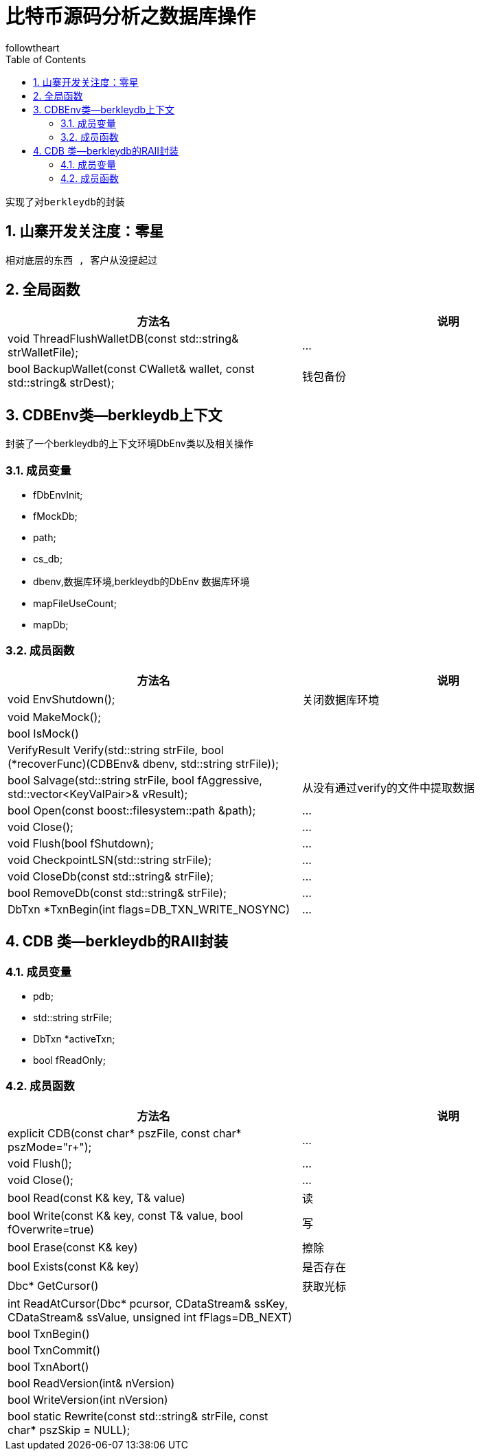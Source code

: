 = 比特币源码分析之数据库操作
followtheart
:doctype: book
:encoding: utf-8
:lang: en
:toc: left
:numbered:

 实现了对berkleydb的封装

## 山寨开发关注度：零星

 相对底层的东西 , 客户从没提起过

## 全局函数

[width="100%",options="header,footer"]
|====================
| 方法名 | 说明
|void ThreadFlushWalletDB(const std::string& strWalletFile);|...
|bool BackupWallet(const CWallet& wallet, const std::string& strDest);|钱包备份
|====================

## CDBEnv类--berkleydb上下文
封装了一个berkleydb的上下文环境DbEnv类以及相关操作

### 成员变量
 * fDbEnvInit;
 * fMockDb;
 * path;
 * cs_db;
 * dbenv,数据库环境,berkleydb的DbEnv 数据库环境
 * mapFileUseCount;
 * mapDb;

### 成员函数

[width="100%",options="header,footer"]
|====================
| 方法名 | 说明
| void EnvShutdown();|关闭数据库环境
| void MakeMock();|
| bool IsMock()   |
| VerifyResult Verify(std::string strFile, bool (*recoverFunc)(CDBEnv& dbenv, std::string strFile));   |
| bool Salvage(std::string strFile, bool fAggressive, std::vector<KeyValPair>& vResult);   |
从没有通过verify的文件中提取数据
| bool Open(const boost::filesystem::path &path);|...
| void Close();|...
| void Flush(bool fShutdown);|...
| void CheckpointLSN(std::string strFile);|...
| void CloseDb(const std::string& strFile);|...
| bool RemoveDb(const std::string& strFile);|...
| DbTxn *TxnBegin(int flags=DB_TXN_WRITE_NOSYNC)|...
|====================

## CDB 类--berkleydb的RAII封装

### 成员变量
* pdb;
* std::string strFile;
* DbTxn *activeTxn;
* bool fReadOnly;

### 成员函数
[width="100%",options="header,footer"]
|====================
| 方法名 | 说明
| explicit CDB(const char* pszFile, const char* pszMode="r+");|...
| void Flush();|...
| void Close();|...
| bool Read(const K& key, T& value)   |读
| bool Write(const K& key, const T& value, bool fOverwrite=true)   | 写
| bool Erase(const K& key)   | 擦除
| bool Exists(const K& key)   | 是否存在
| Dbc* GetCursor()   | 获取光标
| int ReadAtCursor(Dbc* pcursor, CDataStream& ssKey, CDataStream& ssValue, unsigned int fFlags=DB_NEXT)   |
| bool TxnBegin()   |
| bool TxnCommit()   |
| bool TxnAbort()   |
| bool ReadVersion(int& nVersion)   |
| bool WriteVersion(int nVersion)   |
| bool static Rewrite(const std::string& strFile, const char* pszSkip = NULL);   |
|====================

